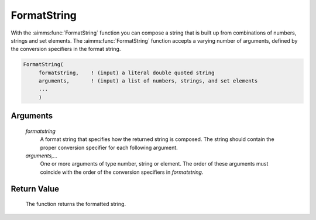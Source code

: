 .. aimms:function:: FormatString(formatstring, arguments,...)

.. _FormatString:

FormatString
============

With the :aimms:func:`FormatString` function you can compose a string that is
built up from combinations of numbers, strings and set elements. The
:aimms:func:`FormatString` function accepts a varying number of arguments, defined
by the conversion specifiers in the format string.

.. code-block:: aimms

    FormatString(
         formatstring,    ! (input) a literal double quoted string
         arguments,       ! (input) a list of numbers, strings, and set elements
         ...
         )

Arguments
---------

    *formatstring*
        A format string that specifies how the returned string is composed. The
        string should contain the proper conversion specifier for each following
        argument.

    *arguments,...*
        One or more arguments of type number, string or element. The order of
        these arguments must coincide with the order of the conversion
        specifiers in *formatstring*.

Return Value
------------

    The function returns the formatted string.

.. seealso::

    For a detailed description of the conversion specifiers in AIMMS see
    Section 5.3.2 of the `Language Reference <https://documentation.aimms.com/_downloads/AIMMS_ref.pdf>`__.
